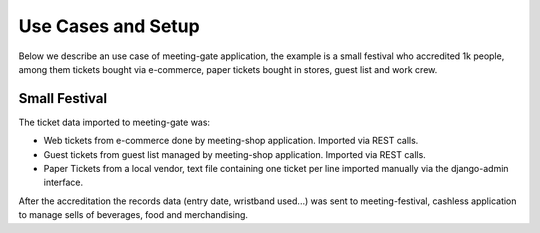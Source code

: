 ===================
Use Cases and Setup
===================

Below we describe an use case of meeting-gate application, the example is a small festival who accredited 1k people, among them
tickets bought via e-commerce, paper tickets bought in stores, guest list and work crew.


Small Festival
==============

The ticket data imported to meeting-gate was:

+ Web tickets from e-commerce done by meeting-shop application. Imported via REST calls.
+ Guest tickets from guest list managed by meeting-shop application. Imported via REST calls.
+ Paper Tickets from a local vendor, text file containing one ticket per line imported manually via the django-admin interface.

After the accreditation the records data (entry date, wristband used...) was sent to meeting-festival, cashless application to manage sells of beverages, food and merchandising.
